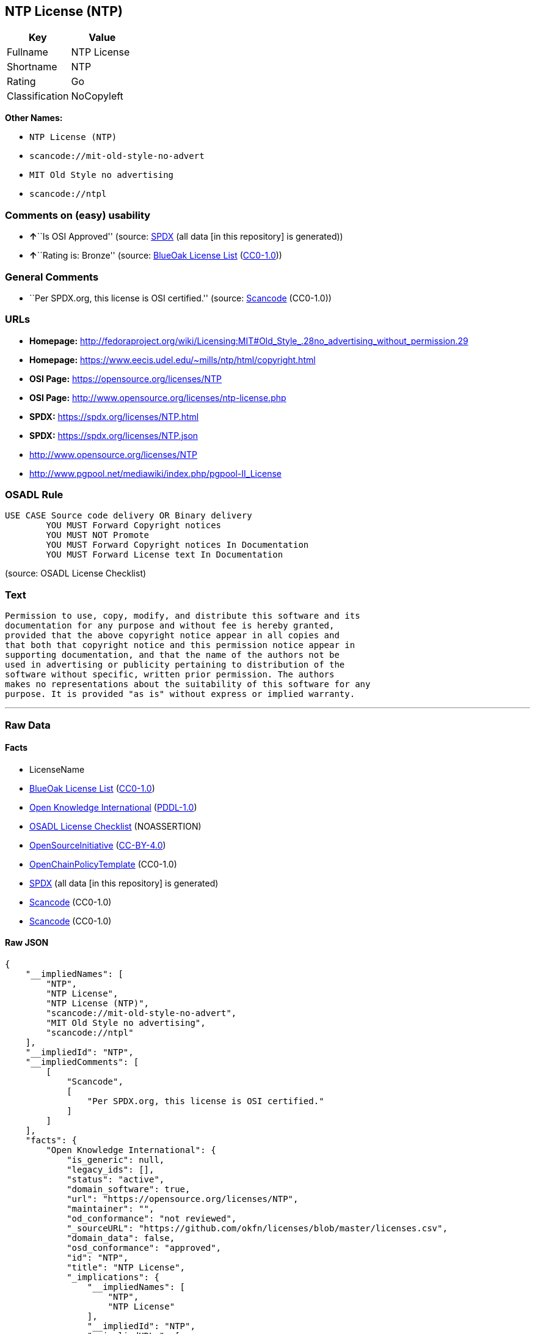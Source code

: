 == NTP License (NTP)

[cols=",",options="header",]
|===
|Key |Value
|Fullname |NTP License
|Shortname |NTP
|Rating |Go
|Classification |NoCopyleft
|===

*Other Names:*

* `NTP License (NTP)`
* `scancode://mit-old-style-no-advert`
* `MIT Old Style no advertising`
* `scancode://ntpl`

=== Comments on (easy) usability

* **↑**``Is OSI Approved'' (source:
https://spdx.org/licenses/NTP.html[SPDX] (all data [in this repository]
is generated))
* **↑**``Rating is: Bronze'' (source:
https://blueoakcouncil.org/list[BlueOak License List]
(https://raw.githubusercontent.com/blueoakcouncil/blue-oak-list-npm-package/master/LICENSE[CC0-1.0]))

=== General Comments

* ``Per SPDX.org, this license is OSI certified.'' (source:
https://github.com/nexB/scancode-toolkit/blob/develop/src/licensedcode/data/licenses/mit-old-style-no-advert.yml[Scancode]
(CC0-1.0))

=== URLs

* *Homepage:*
http://fedoraproject.org/wiki/Licensing:MIT#Old_Style_.28no_advertising_without_permission.29
* *Homepage:* https://www.eecis.udel.edu/~mills/ntp/html/copyright.html
* *OSI Page:* https://opensource.org/licenses/NTP
* *OSI Page:* http://www.opensource.org/licenses/ntp-license.php
* *SPDX:* https://spdx.org/licenses/NTP.html
* *SPDX:* https://spdx.org/licenses/NTP.json
* http://www.opensource.org/licenses/NTP
* http://www.pgpool.net/mediawiki/index.php/pgpool-II_License

=== OSADL Rule

....
USE CASE Source code delivery OR Binary delivery
	YOU MUST Forward Copyright notices
	YOU MUST NOT Promote
	YOU MUST Forward Copyright notices In Documentation
	YOU MUST Forward License text In Documentation
....

(source: OSADL License Checklist)

=== Text

....
Permission to use, copy, modify, and distribute this software and its
documentation for any purpose and without fee is hereby granted,
provided that the above copyright notice appear in all copies and
that both that copyright notice and this permission notice appear in
supporting documentation, and that the name of the authors not be
used in advertising or publicity pertaining to distribution of the
software without specific, written prior permission. The authors
makes no representations about the suitability of this software for any
purpose. It is provided "as is" without express or implied warranty.
....

'''''

=== Raw Data

==== Facts

* LicenseName
* https://blueoakcouncil.org/list[BlueOak License List]
(https://raw.githubusercontent.com/blueoakcouncil/blue-oak-list-npm-package/master/LICENSE[CC0-1.0])
* https://github.com/okfn/licenses/blob/master/licenses.csv[Open
Knowledge International]
(https://opendatacommons.org/licenses/pddl/1-0/[PDDL-1.0])
* https://www.osadl.org/fileadmin/checklists/unreflicenses/NTP.txt[OSADL
License Checklist] (NOASSERTION)
* https://opensource.org/licenses/[OpenSourceInitiative]
(https://creativecommons.org/licenses/by/4.0/legalcode[CC-BY-4.0])
* https://github.com/OpenChain-Project/curriculum/raw/ddf1e879341adbd9b297cd67c5d5c16b2076540b/policy-template/Open%20Source%20Policy%20Template%20for%20OpenChain%20Specification%201.2.ods[OpenChainPolicyTemplate]
(CC0-1.0)
* https://spdx.org/licenses/NTP.html[SPDX] (all data [in this
repository] is generated)
* https://github.com/nexB/scancode-toolkit/blob/develop/src/licensedcode/data/licenses/mit-old-style-no-advert.yml[Scancode]
(CC0-1.0)
* https://github.com/nexB/scancode-toolkit/blob/develop/src/licensedcode/data/licenses/ntpl.yml[Scancode]
(CC0-1.0)

==== Raw JSON

....
{
    "__impliedNames": [
        "NTP",
        "NTP License",
        "NTP License (NTP)",
        "scancode://mit-old-style-no-advert",
        "MIT Old Style no advertising",
        "scancode://ntpl"
    ],
    "__impliedId": "NTP",
    "__impliedComments": [
        [
            "Scancode",
            [
                "Per SPDX.org, this license is OSI certified."
            ]
        ]
    ],
    "facts": {
        "Open Knowledge International": {
            "is_generic": null,
            "legacy_ids": [],
            "status": "active",
            "domain_software": true,
            "url": "https://opensource.org/licenses/NTP",
            "maintainer": "",
            "od_conformance": "not reviewed",
            "_sourceURL": "https://github.com/okfn/licenses/blob/master/licenses.csv",
            "domain_data": false,
            "osd_conformance": "approved",
            "id": "NTP",
            "title": "NTP License",
            "_implications": {
                "__impliedNames": [
                    "NTP",
                    "NTP License"
                ],
                "__impliedId": "NTP",
                "__impliedURLs": [
                    [
                        null,
                        "https://opensource.org/licenses/NTP"
                    ]
                ]
            },
            "domain_content": false
        },
        "LicenseName": {
            "implications": {
                "__impliedNames": [
                    "NTP"
                ],
                "__impliedId": "NTP"
            },
            "shortname": "NTP",
            "otherNames": []
        },
        "SPDX": {
            "isSPDXLicenseDeprecated": false,
            "spdxFullName": "NTP License",
            "spdxDetailsURL": "https://spdx.org/licenses/NTP.json",
            "_sourceURL": "https://spdx.org/licenses/NTP.html",
            "spdxLicIsOSIApproved": true,
            "spdxSeeAlso": [
                "https://opensource.org/licenses/NTP"
            ],
            "_implications": {
                "__impliedNames": [
                    "NTP",
                    "NTP License"
                ],
                "__impliedId": "NTP",
                "__impliedJudgement": [
                    [
                        "SPDX",
                        {
                            "tag": "PositiveJudgement",
                            "contents": "Is OSI Approved"
                        }
                    ]
                ],
                "__isOsiApproved": true,
                "__impliedURLs": [
                    [
                        "SPDX",
                        "https://spdx.org/licenses/NTP.json"
                    ],
                    [
                        null,
                        "https://opensource.org/licenses/NTP"
                    ]
                ]
            },
            "spdxLicenseId": "NTP"
        },
        "OSADL License Checklist": {
            "_sourceURL": "https://www.osadl.org/fileadmin/checklists/unreflicenses/NTP.txt",
            "spdxId": "NTP",
            "osadlRule": "USE CASE Source code delivery OR Binary delivery\r\n\tYOU MUST Forward Copyright notices\n\tYOU MUST NOT Promote\n\tYOU MUST Forward Copyright notices In Documentation\n\tYOU MUST Forward License text In Documentation\n",
            "_implications": {
                "__impliedNames": [
                    "NTP"
                ]
            }
        },
        "Scancode": {
            "otherUrls": [
                "http://www.opensource.org/licenses/NTP"
            ],
            "homepageUrl": "http://fedoraproject.org/wiki/Licensing:MIT#Old_Style_.28no_advertising_without_permission.29",
            "shortName": "MIT Old Style no advertising",
            "textUrls": null,
            "text": "Permission to use, copy, modify, and distribute this software and its\ndocumentation for any purpose and without fee is hereby granted,\nprovided that the above copyright notice appear in all copies and\nthat both that copyright notice and this permission notice appear in\nsupporting documentation, and that the name of the authors not be\nused in advertising or publicity pertaining to distribution of the\nsoftware without specific, written prior permission. The authors\nmakes no representations about the suitability of this software for any\npurpose. It is provided \"as is\" without express or implied warranty.",
            "category": "Permissive",
            "osiUrl": "https://opensource.org/licenses/NTP",
            "owner": "MIT",
            "_sourceURL": "https://github.com/nexB/scancode-toolkit/blob/develop/src/licensedcode/data/licenses/mit-old-style-no-advert.yml",
            "key": "mit-old-style-no-advert",
            "name": "MIT Old Style no advertising",
            "spdxId": "NTP",
            "notes": "Per SPDX.org, this license is OSI certified.",
            "_implications": {
                "__impliedNames": [
                    "scancode://mit-old-style-no-advert",
                    "MIT Old Style no advertising",
                    "NTP"
                ],
                "__impliedId": "NTP",
                "__impliedComments": [
                    [
                        "Scancode",
                        [
                            "Per SPDX.org, this license is OSI certified."
                        ]
                    ]
                ],
                "__impliedCopyleft": [
                    [
                        "Scancode",
                        "NoCopyleft"
                    ]
                ],
                "__calculatedCopyleft": "NoCopyleft",
                "__impliedText": "Permission to use, copy, modify, and distribute this software and its\ndocumentation for any purpose and without fee is hereby granted,\nprovided that the above copyright notice appear in all copies and\nthat both that copyright notice and this permission notice appear in\nsupporting documentation, and that the name of the authors not be\nused in advertising or publicity pertaining to distribution of the\nsoftware without specific, written prior permission. The authors\nmakes no representations about the suitability of this software for any\npurpose. It is provided \"as is\" without express or implied warranty.",
                "__impliedURLs": [
                    [
                        "Homepage",
                        "http://fedoraproject.org/wiki/Licensing:MIT#Old_Style_.28no_advertising_without_permission.29"
                    ],
                    [
                        "OSI Page",
                        "https://opensource.org/licenses/NTP"
                    ],
                    [
                        null,
                        "http://www.opensource.org/licenses/NTP"
                    ]
                ]
            }
        },
        "OpenChainPolicyTemplate": {
            "isSaaSDeemed": "no",
            "licenseType": "permissive",
            "freedomOrDeath": "no",
            "typeCopyleft": "no",
            "_sourceURL": "https://github.com/OpenChain-Project/curriculum/raw/ddf1e879341adbd9b297cd67c5d5c16b2076540b/policy-template/Open%20Source%20Policy%20Template%20for%20OpenChain%20Specification%201.2.ods",
            "name": "NTP License",
            "commercialUse": true,
            "spdxId": "NTP",
            "_implications": {
                "__impliedNames": [
                    "NTP"
                ]
            }
        },
        "BlueOak License List": {
            "BlueOakRating": "Bronze",
            "url": "https://spdx.org/licenses/NTP.html",
            "isPermissive": true,
            "_sourceURL": "https://blueoakcouncil.org/list",
            "name": "NTP License",
            "id": "NTP",
            "_implications": {
                "__impliedNames": [
                    "NTP",
                    "NTP License"
                ],
                "__impliedJudgement": [
                    [
                        "BlueOak License List",
                        {
                            "tag": "PositiveJudgement",
                            "contents": "Rating is: Bronze"
                        }
                    ]
                ],
                "__impliedCopyleft": [
                    [
                        "BlueOak License List",
                        "NoCopyleft"
                    ]
                ],
                "__calculatedCopyleft": "NoCopyleft",
                "__impliedURLs": [
                    [
                        "SPDX",
                        "https://spdx.org/licenses/NTP.html"
                    ]
                ]
            }
        },
        "OpenSourceInitiative": {
            "text": [
                {
                    "url": "https://opensource.org/licenses/NTP",
                    "title": "HTML",
                    "media_type": "text/html"
                }
            ],
            "identifiers": [
                {
                    "identifier": "NTP",
                    "scheme": "SPDX"
                }
            ],
            "superseded_by": null,
            "_sourceURL": "https://opensource.org/licenses/",
            "name": "NTP License (NTP)",
            "other_names": [],
            "keywords": [
                "osi-approved"
            ],
            "id": "NTP",
            "links": [
                {
                    "note": "OSI Page",
                    "url": "https://opensource.org/licenses/NTP"
                }
            ],
            "_implications": {
                "__impliedNames": [
                    "NTP",
                    "NTP License (NTP)",
                    "NTP"
                ],
                "__impliedURLs": [
                    [
                        "OSI Page",
                        "https://opensource.org/licenses/NTP"
                    ]
                ]
            }
        }
    },
    "__impliedJudgement": [
        [
            "BlueOak License List",
            {
                "tag": "PositiveJudgement",
                "contents": "Rating is: Bronze"
            }
        ],
        [
            "SPDX",
            {
                "tag": "PositiveJudgement",
                "contents": "Is OSI Approved"
            }
        ]
    ],
    "__impliedCopyleft": [
        [
            "BlueOak License List",
            "NoCopyleft"
        ],
        [
            "Scancode",
            "NoCopyleft"
        ]
    ],
    "__calculatedCopyleft": "NoCopyleft",
    "__isOsiApproved": true,
    "__impliedText": "Permission to use, copy, modify, and distribute this software and its\ndocumentation for any purpose and without fee is hereby granted,\nprovided that the above copyright notice appear in all copies and\nthat both that copyright notice and this permission notice appear in\nsupporting documentation, and that the name of the authors not be\nused in advertising or publicity pertaining to distribution of the\nsoftware without specific, written prior permission. The authors\nmakes no representations about the suitability of this software for any\npurpose. It is provided \"as is\" without express or implied warranty.",
    "__impliedURLs": [
        [
            "SPDX",
            "https://spdx.org/licenses/NTP.html"
        ],
        [
            null,
            "https://opensource.org/licenses/NTP"
        ],
        [
            "OSI Page",
            "https://opensource.org/licenses/NTP"
        ],
        [
            "SPDX",
            "https://spdx.org/licenses/NTP.json"
        ],
        [
            "Homepage",
            "http://fedoraproject.org/wiki/Licensing:MIT#Old_Style_.28no_advertising_without_permission.29"
        ],
        [
            null,
            "http://www.opensource.org/licenses/NTP"
        ],
        [
            "Homepage",
            "https://www.eecis.udel.edu/~mills/ntp/html/copyright.html"
        ],
        [
            "OSI Page",
            "http://www.opensource.org/licenses/ntp-license.php"
        ],
        [
            null,
            "http://www.pgpool.net/mediawiki/index.php/pgpool-II_License"
        ]
    ]
}
....

==== Dot Cluster Graph

../dot/NTP.svg
